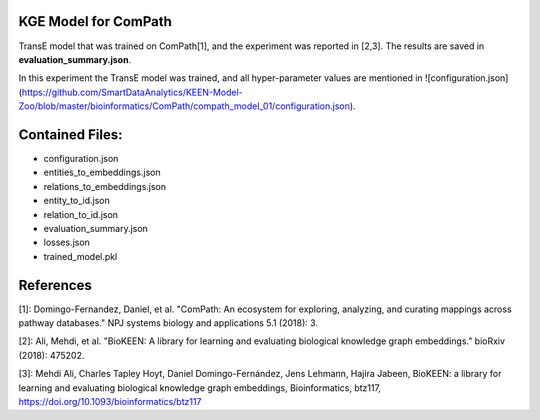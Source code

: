 KGE Model for ComPath
=====================
TransE model that was trained on ComPath[1], and the experiment was reported in [2,3].
The results are saved in **evaluation_summary.json**.

In this experiment the TransE model was trained, and all hyper-parameter values are mentioned in ![configuration.json](https://github.com/SmartDataAnalytics/KEEN-Model-Zoo/blob/master/bioinformatics/ComPath/compath_model_01/configuration.json).


Contained Files:
================
* configuration.json
* entities_to_embeddings.json
* relations_to_embeddings.json
* entity_to_id.json
* relation_to_id.json
* evaluation_summary.json
* losses.json
* trained_model.pkl

References
==========
[1]: Domingo-Fernandez, Daniel, et al. "ComPath: An ecosystem for exploring, analyzing, and curating mappings across
pathway databases." NPJ systems biology and applications 5.1 (2018): 3.

[2]: Ali, Mehdi, et al. "BioKEEN: A library for learning and evaluating biological knowledge graph embeddings." bioRxiv (2018): 475202.

[3]: Mehdi Ali, Charles Tapley Hoyt, Daniel Domingo-Fernández, Jens Lehmann, Hajira Jabeen, BioKEEN: a library for
learning and evaluating biological knowledge graph embeddings, Bioinformatics,
btz117, https://doi.org/10.1093/bioinformatics/btz117
